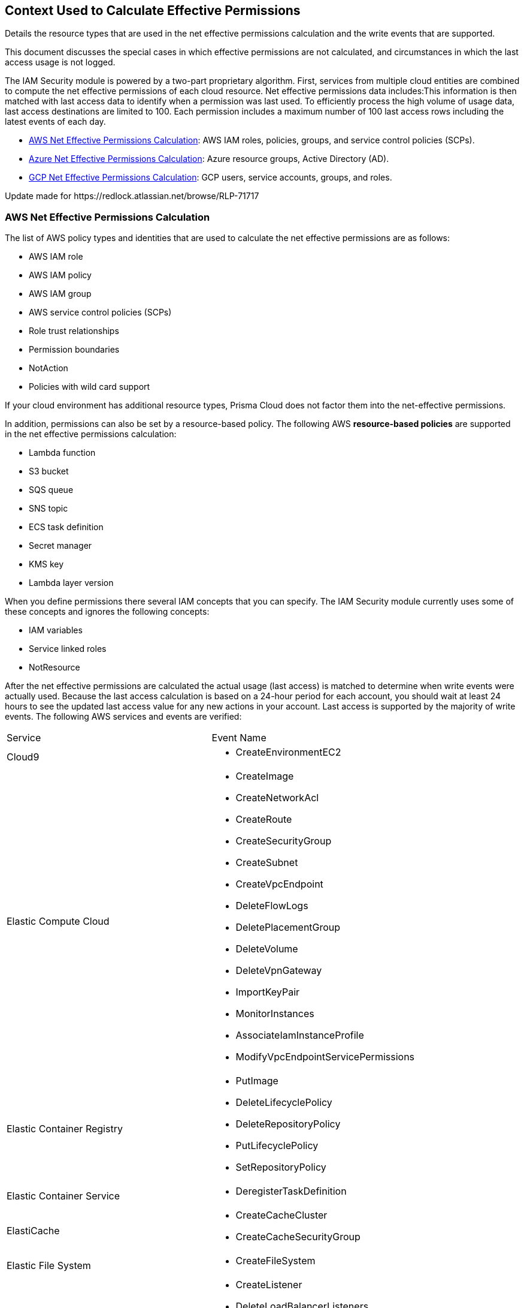 [#id9a49416f-ea8e-4374-b297-a2b029ac1640]
== Context Used to Calculate Effective Permissions
Details the resource types that are used in the net effective permissions calculation and the write events that are supported.


+++<draft-comment>This document discusses the special cases in which effective permissions are not calculated, and circumstances in which the last access usage is not logged.</draft-comment>+++

The IAM Security module is powered by a two-part proprietary algorithm. First, services from multiple cloud entities are combined to compute the net effective permissions of each cloud resource. Net effective permissions data includes:This information is then matched with last access data to identify when a permission was last used. To efficiently process the high volume of usage data, last access destinations are limited to 100. Each permission includes a maximum number of 100 last access rows including the latest events of each day.

* xref:#id143dfc86-2c88-40f9-81ab-7cf9fbad9e09[AWS Net Effective Permissions Calculation]: AWS IAM roles, policies, groups, and service control policies (SCPs).

* xref:#id5104998a-a619-4b2d-b7bf-5980647df3cf[Azure Net Effective Permissions Calculation]: Azure resource groups, Active Directory (AD).

* xref:#idd30a7b13-b8e6-4f2c-af77-ffb9d821f15f[GCP Net Effective Permissions Calculation]: GCP users, service accounts, groups, and roles.


+++<draft-comment>Update made for https://redlock.atlassian.net/browse/RLP-71717</draft-comment>+++




[#id143dfc86-2c88-40f9-81ab-7cf9fbad9e09]
=== AWS Net Effective Permissions Calculation
The list of AWS policy types and identities that are used to calculate the net effective permissions are as follows:

* AWS IAM role

* AWS IAM policy

* AWS IAM group

* AWS service control policies (SCPs)

* Role trust relationships

* Permission boundaries

* NotAction

* Policies with wild card support

If your cloud environment has additional resource types, Prisma Cloud does not factor them into the net-effective permissions.

In addition, permissions can also be set by a resource-based policy. The following AWS *resource-based policies* are supported in the net effective permissions calculation:

* Lambda function

* S3 bucket

* SQS queue

* SNS topic

* ECS task definition

* Secret manager

* KMS key

* Lambda layer version

When you define permissions there several IAM concepts that you can specify. The IAM Security module currently uses some of these concepts and ignores the following concepts:

* IAM variables

* Service linked roles

* NotResource

After the net effective permissions are calculated the actual usage (last access) is matched to determine when write events were actually used. Because the last access calculation is based on a 24-hour period for each account, you should wait at least 24 hours to see the updated last access value for any new actions in your account. Last access is supported by the majority of write events. The following AWS services and events are verified:

[cols="50%a,50%a"]
|===
|Service
|Event Name


|Cloud9
|* CreateEnvironmentEC2


|Elastic Compute Cloud
|* CreateImage

* CreateNetworkAcl

* CreateRoute

* CreateSecurityGroup

* CreateSubnet

* CreateVpcEndpoint

* DeleteFlowLogs

* DeletePlacementGroup

* DeleteVolume

* DeleteVpnGateway

* ImportKeyPair

* MonitorInstances

* AssociateIamInstanceProfile

* ModifyVpcEndpointServicePermissions


|Elastic Container Registry
|* PutImage

* DeleteLifecyclePolicy

* DeleteRepositoryPolicy

* PutLifecyclePolicy

* SetRepositoryPolicy


|Elastic Container Service
|* DeregisterTaskDefinition


|ElastiCache
|* CreateCacheCluster

* CreateCacheSecurityGroup


|Elastic File System
|* CreateFileSystem


|Elastic Load Balancing
|* CreateListener

* DeleteLoadBalancerListeners

* SetLoadBalancerPoliciesOfListener

* CreateLoadBalancerPolicy

* DeleteLoadBalancerPolicy


|Elastic MapReduce
|* RunJobFlow


|Elasticsearch
|* CreateElasticsearchServiceRole


|Identity and Access Management
|* AddUserToGroup

* CreatePolicy

* CreateUser

* DeleteRole

* DeleteUserPolicy

* UpdateAccessKey

* UpdateUser

* PutGroupPolicy

* PutRolePolicy

* PutUserPolicy

* AttachGroupPolicy

* AttachUserPolicy

* CreatePolicyVersion

* AddUserToGroup

* UpdateLoginProfile

* CreateAccessKey

* AttachRolePolicy

* SetDefaultPolicyVersion

* CreateLoginProfile


|Key Management Service
|* CreateKey


|Lambda
|* UpdateFunctionCode20150331v2

* AddPermission20150331v2

* RemovePermission20150331v2


|Relational Database Service
|* CreateDBClusterSnapshot

* DeleteDBSubnetGroup


|Amazon Redshift
|* CreateCluster

* DeleteClusterParameterGroup

* ModifyClusterIamRoles


|S3
|* PutBucketAcl


|Simple Notification Service
|* CreateTopic


|Simple Queue Service
|* DeleteQueue


|AWS Certificate Manager
|* AddTagsToCertificate


|Managed Message Broker Service
|* CreateBroker


|AWS Batch
|* DeleteComputeEnvironment


|Amazon Cognito Identity Pools
|* CreateIdentityPool


|AWS Config
|* DeleteDeliveryChannel


|AWS Database Migration Service
|* CreateReplicationInstance


|Amazon DynamoDB
|* CreateTable


|AWS Backup
|* PutBackupVaultAccessPolicy

* DeleteBackupVaultAccessPolicy


|AWS Organizations
|* UpdatePolicy


|AWS IoT
|* AttachPolicy

* AttachPrincipalPolicy

* DetachPrincipalPolicy

* DetachPolicy

* CreateSecurityProfile

* UpdateSecurityProfile

* DeleteSecurityProfile

|===



[#id5104998a-a619-4b2d-b7bf-5980647df3cf]
=== Azure Net Effective Permissions Calculation
When processing Azure Active Directory (AD) groups, the maximum number of 1000 group members are allowed.

See https://docs.paloaltonetworks.com/prisma/prisma-cloud/prisma-cloud-admin/prisma-cloud-iam-security/what-is-prisma-cloud-iam-security.html[What is Prisma Cloud IAM Security] to learn more about how the IAM Security module works.




[#idd30a7b13-b8e6-4f2c-af77-ffb9d821f15f]
=== GCP Net Effective Permissions Calculation
Prisma Cloud uses GCP entities, service-based policies, and IAM concepts for calculating net effective permissions. If your cloud environment has additional resource types, Prisma Cloud does not factor them into the net-effective permissions.

The list of GCP entities that are used to calculate the net effective permissions are as follows:

[cols="50%a,50%a"]
|===
|Entities
|


|GCP Principal
|* User account

* Service account

* Group account


|GCP Role
|* Basic

* Predefined

* Custom


|GCP Levels
|* Organization

* Folder

* Project

* Service (if supported)


|GCP Public
|* All users

* All authenticated users

|===

[NOTE]
====
Prisma Cloud leverages GCP *Deny Policies* feature to calculate net effective permissions. *Deny Policies* is a public Beta release on GCP, so *Net effective permissions calculation for denied permissions* will also be a Beta release on Prisma Cloud.
====
In addition, permissions can also be set by a service-based policy. The following GCP *service-based policies* are supported in the net effective permissions calculation:

[cols="50%a,50%a"]
|===
|Service-based Policies
|


|App Engine
|gcloud-app-engine-application


|Big Query
|* gcloud-bigquery-dataset-list

* gcloud-bigquery-table


|Cloud Bigtable
|* gcloud-bigtable-instance-list

* gcloud-bigtable-table


|Cloud Compute
|* gcloud-compute-instances-list

* gcloud-compute-image

* gcloud-compute-instance-disk-snapshot


|Cloud Functions
|gcloud-cloud-function


|Cloud Key Management Service
|gcloud-kms-keyring-list


|Cloud Run
|gcloud-cloud-run-services-list


|Cloud Spanner
|* gcloud-cloud-spanner-database

* gcloud-cloud-spanner-instance

* gcloud-cloud-spanner-instance-backup


|Cloud Storage
|gcloud-storage-buckets-list


|Cloud SQL
|gcloud-sql-instances-list


|Dataproc
|gcloud-dataproc-clusters-list


|Pub/Sub
|* gcloud-pubsub-topic

* gcloud-pubsub-snapshot


|Secrets Manager
|gcloud-secretsmanager-secret

|===
When you define permissions there are several IAM concepts that you can specify. The IAM Security module currently uses some of these concepts and ignores the following concepts:

* Conditions

* GCP Project Boundaries

* Dynamic Groups

* Level for Permissions in Custom Roles

* Permissions Dependencies

* Google-Managed Service Accounts

* Google Workspace Domain

* Cloud Identity Domain

* Project Viewer

* Project Owner

* Cross-Account Support with Service Accounts


[NOTE]
====
* When processing Groups, a maximum of 1000 members are allowed.

* Group permissions are displayed only if you have:
+
** Onboarded your GCP Organization on Prisma Cloud. Projects do not allow you to view group permissions.

** Added Deny Policies at the folder level.

** Included the group.read permission in Google Workspace for the Prisma Cloud Service Account.


====
After the net effective permissions are calculated the actual usage (last access) is matched to determine when write events were actually used. Last access is supported by the majority of write events. Because the last access calculation is based on a 24-hour period for each account, you should wait at least 24 hours to see the updated last access value for any new actions in your account. The following GCP services and events are verified:

[cols="50%a,50%a"]
|===
|Service
|Event Name


|IAM
|* iam.roles.create

* iam.roles.create

* iam.roles.delete

* iam.roles.undelete

* iam.roles.update

* iam.serviceAccountKeys.create

* iam.serviceAccountKeys.delete

* iam.serviceAccounts.create

* iam.serviceAccounts.delete

* iam.serviceAccounts.disable

* iam.serviceAccounts.enable

* iam.serviceAccounts.setIamPolicy

* iam.serviceAccounts.undelete

* iam.serviceAccounts.update


|Compute
|* compute.backendServices.setIamPolicy

* compute.disks.removeResourcePolicies

* compute.disks.setIamPolicy

* compute.images.setIamPolicy

* compute.instanceTemplates.setIamPolicy

* compute.instances.removeResourcePolicies

* compute.instances.setIamPolicy

* compute.instances.setServiceAccount

* compute.machineImages.setIamPolicy

* compute.snapshots.setIamPolicy

|===



